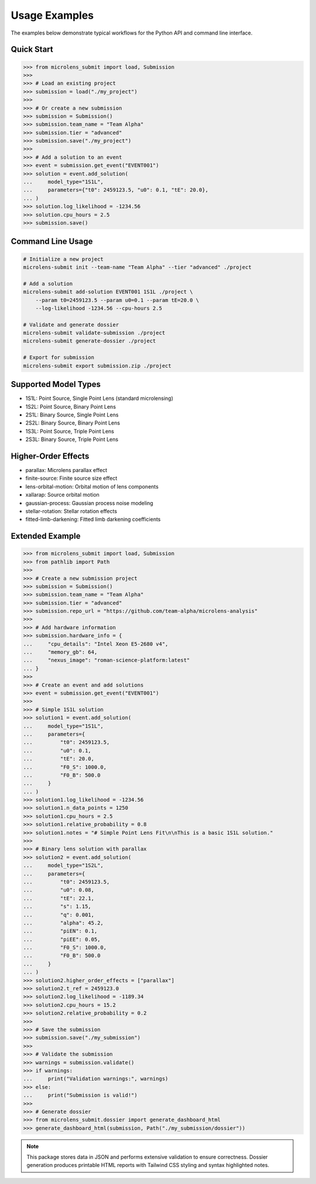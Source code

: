 Usage Examples
==============

The examples below demonstrate typical workflows for the Python API and
command line interface.

Quick Start
-----------

.. code-block:: python

    >>> from microlens_submit import load, Submission
    >>>
    >>> # Load an existing project
    >>> submission = load("./my_project")
    >>>
    >>> # Or create a new submission
    >>> submission = Submission()
    >>> submission.team_name = "Team Alpha"
    >>> submission.tier = "advanced"
    >>> submission.save("./my_project")
    >>>
    >>> # Add a solution to an event
    >>> event = submission.get_event("EVENT001")
    >>> solution = event.add_solution(
    ...     model_type="1S1L",
    ...     parameters={"t0": 2459123.5, "u0": 0.1, "tE": 20.0},
    ... )
    >>> solution.log_likelihood = -1234.56
    >>> solution.cpu_hours = 2.5
    >>> submission.save()

Command Line Usage
------------------

.. code-block:: bash

    # Initialize a new project
    microlens-submit init --team-name "Team Alpha" --tier "advanced" ./project

    # Add a solution
    microlens-submit add-solution EVENT001 1S1L ./project \
        --param t0=2459123.5 --param u0=0.1 --param tE=20.0 \
        --log-likelihood -1234.56 --cpu-hours 2.5

    # Validate and generate dossier
    microlens-submit validate-submission ./project
    microlens-submit generate-dossier ./project

    # Export for submission
    microlens-submit export submission.zip ./project

Supported Model Types
---------------------

- 1S1L: Point Source, Single Point Lens (standard microlensing)
- 1S2L: Point Source, Binary Point Lens
- 2S1L: Binary Source, Single Point Lens
- 2S2L: Binary Source, Binary Point Lens
- 1S3L: Point Source, Triple Point Lens
- 2S3L: Binary Source, Triple Point Lens

Higher-Order Effects
--------------------

- parallax: Microlens parallax effect
- finite-source: Finite source size effect
- lens-orbital-motion: Orbital motion of lens components
- xallarap: Source orbital motion
- gaussian-process: Gaussian process noise modeling
- stellar-rotation: Stellar rotation effects
- fitted-limb-darkening: Fitted limb darkening coefficients

Extended Example
----------------

.. code-block:: python

    >>> from microlens_submit import load, Submission
    >>> from pathlib import Path
    >>>
    >>> # Create a new submission project
    >>> submission = Submission()
    >>> submission.team_name = "Team Alpha"
    >>> submission.tier = "advanced"
    >>> submission.repo_url = "https://github.com/team-alpha/microlens-analysis"
    >>>
    >>> # Add hardware information
    >>> submission.hardware_info = {
    ...     "cpu_details": "Intel Xeon E5-2680 v4",
    ...     "memory_gb": 64,
    ...     "nexus_image": "roman-science-platform:latest"
    ... }
    >>>
    >>> # Create an event and add solutions
    >>> event = submission.get_event("EVENT001")
    >>>
    >>> # Simple 1S1L solution
    >>> solution1 = event.add_solution(
    ...     model_type="1S1L",
    ...     parameters={
    ...         "t0": 2459123.5,
    ...         "u0": 0.1,
    ...         "tE": 20.0,
    ...         "F0_S": 1000.0,
    ...         "F0_B": 500.0
    ...     }
    ... )
    >>> solution1.log_likelihood = -1234.56
    >>> solution1.n_data_points = 1250
    >>> solution1.cpu_hours = 2.5
    >>> solution1.relative_probability = 0.8
    >>> solution1.notes = "# Simple Point Lens Fit\n\nThis is a basic 1S1L solution."
    >>>
    >>> # Binary lens solution with parallax
    >>> solution2 = event.add_solution(
    ...     model_type="1S2L",
    ...     parameters={
    ...         "t0": 2459123.5,
    ...         "u0": 0.08,
    ...         "tE": 22.1,
    ...         "s": 1.15,
    ...         "q": 0.001,
    ...         "alpha": 45.2,
    ...         "piEN": 0.1,
    ...         "piEE": 0.05,
    ...         "F0_S": 1000.0,
    ...         "F0_B": 500.0
    ...     }
    ... )
    >>> solution2.higher_order_effects = ["parallax"]
    >>> solution2.t_ref = 2459123.0
    >>> solution2.log_likelihood = -1189.34
    >>> solution2.cpu_hours = 15.2
    >>> solution2.relative_probability = 0.2
    >>>
    >>> # Save the submission
    >>> submission.save("./my_submission")
    >>>
    >>> # Validate the submission
    >>> warnings = submission.validate()
    >>> if warnings:
    ...     print("Validation warnings:", warnings)
    >>> else:
    ...     print("Submission is valid!")
    >>>
    >>> # Generate dossier
    >>> from microlens_submit.dossier import generate_dashboard_html
    >>> generate_dashboard_html(submission, Path("./my_submission/dossier"))

.. note::
   This package stores data in JSON and performs extensive validation to
   ensure correctness. Dossier generation produces printable HTML reports
   with Tailwind CSS styling and syntax highlighted notes.

